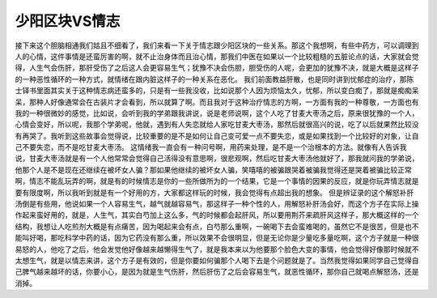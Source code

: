 少阳区块VS情志
==================

接下来这个胆脑相通我们姑且不细看了，我们来看一下关于情志跟少阳区块的一些关系。那这个我想啊，有些中药方，可以调理到人的心情，这件事情是还蛮厉害的啊，就不止治身体而且治心情，那我们中医在如果以一个比较粗糙的五脏论点的话，大家就会觉得，人生气会伤肝，那肝受伤了之后这人会更容易生气；犹豫不决会伤胆，胆受伤的人呢，会更加的犹豫不决，就是大概是这样子的一种恶性循环的一种方式，就情绪在跟内脏这样子的一种关系在恶化。
我们前面教益肝散，也是同时讲到忧郁症的治疗，那陈士铎书里面其实关于这种情志病还蛮多的，只是有一些我没收，比如说那个人因为烦恼太久，忧郁，所以变白痴了，那就是痴痴呆呆，那种人好像通常会在古装片才会看到，所以就算了啊。而且我对于这种治疗情志的方啊，一方面有我的一种尊敬，一方面也有我的一种很微妙的感觉，比如说，会听到我的学弟跟我讲说，说是老师说啊，这个人吃了甘麦大枣汤之后，原来很犹豫的一个人，心情会变好，所以呢，我那个学弟呢，他就，遇到有人失恋就给人家吃甘麦大枣汤，那然后就很高兴的说，吃了以后就果然比较没有再哭了。我听到这些故事会觉得说，比较重要的是不是如何让自己变可爱一点不要失恋，或是如果找到一个比较好的对象，让自己不要失恋，而不是吃甘麦大枣汤。
这情绪我一直会有一种问号啊，用药来处理，是不是一个治根本的方法。就像有人告诉我说，甘麦大枣汤就是有一个人他常常会觉得自己活得没有意思啊，很悲观啊，然后吃甘麦大枣汤他就好了，那我就问我的学弟说，他那个人是不是现在还继续在被坏女人骗？那如果他继续的被坏女人骗，笑嘻嘻的被骗跟哭着被骗我觉得还是哭着被骗比较正常啊，情志不能乱玩弄的啊，就是有的时候情志是你的一些所做所为的一个结果，它是一个事情的因果的反应，就是你玩弄情志就是要有限度啊，所以我听到就是有一个好用的方，大家都这样玩的时候，我会觉得有点超出我的想象。
但是辨证录的这个解怒补肝汤倒是有些用，他说如果一个人容易生气，越气就越容易气，那这样子一种个性的人，用解怒补肝汤会好，而这个方子在实际上操作起来蛮好用的，就是，人生气，其实白芍加上这么多，气的时候都会起肝风，所以要用荆芥来疏肝风这样子，那大概这样的一个结构，我想让人吃煎剂大概是有点痛苦，因为喝起来会有点，白芍那么重啊，一碗喝下去会蛮难喝的，虽然它不是很苦，但是也不能叫好喝，那吃科学中药的话，因为它药没有那么重，所以效果不会很明显，但是无论你是少量吃多量吃啊，这个方子就是一种很易怒的人，他吃了之后，他会发觉他好像越来越懒得生气了，就是我本来以为他要那个脸色大变的事情，他会觉得好像那时候就不太想生气，就是以情志来讲，这个方子是有效的，但是你要如何骗那个人喝下去是个问题就是了。当然我觉得如果同学自己觉得自己脾气越来越坏的话，你要小心，是因为就是生气伤肝，然后肝伤了之后会容易生气，就恶性循环，那你自己就喝点解怒汤，还是消掉。
